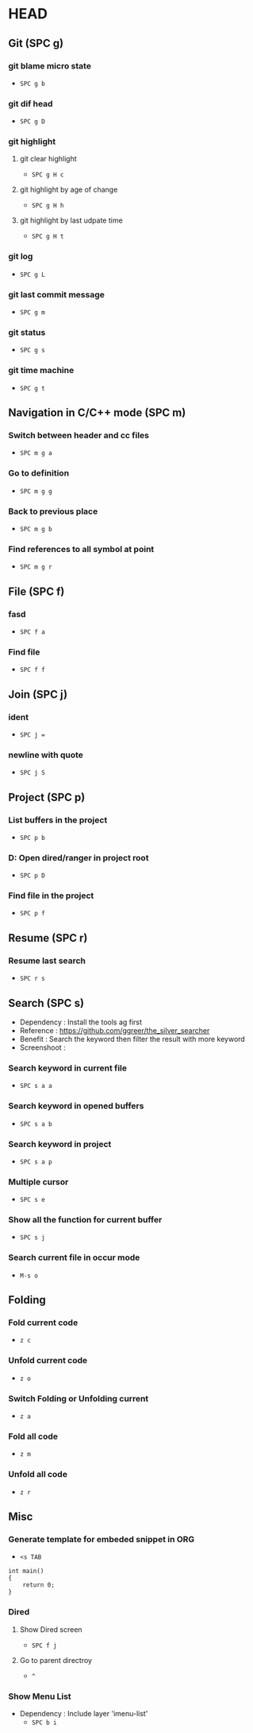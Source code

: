 * HEAD
** Git (SPC g)
*** git blame micro state
    - ~SPC g b~
*** git dif head
    - ~SPC g D~
*** git highlight
**** git clear highlight
     - ~SPC g H c~
**** git highlight by age of change
     - ~SPC g H h~
**** git highlight by last udpate time
     - ~SPC g H t~
*** git log
    - ~SPC g L~
*** git last commit message
    - ~SPC g m~
*** git status
    - ~SPC g s~
*** git time machine
    - ~SPC g t~

** Navigation in C/C++ mode (SPC m)
*** Switch between header and cc files
    - ~SPC m g a~
*** Go to definition
    - ~SPC m g g~
*** Back to previous place
    - ~SPC m g b~
*** Find references to all symbol at point
    - ~SPC m g r~

** File (SPC f)
*** fasd
    - ~SPC f a~
*** Find file
    - ~SPC f f~

** Join (SPC j)
*** ident
    - ~SPC j =~
*** newline with quote
    - ~SPC j S~

** Project (SPC p)
*** List buffers in the project
    - ~SPC p b~
*** D: Open dired/ranger in project root
    - ~SPC p D~
*** Find file in the project
    - ~SPC p f~

** Resume (SPC r)
*** Resume last search
    - ~SPC r s~

** Search (SPC s)
  - Dependency  : Install the tools ag first
  - Reference   : https://github.com/ggreer/the_silver_searcher
  - Benefit     : Search the keyword then filter the result with more keyword
  - Screenshoot : [[./img/001_searh_in_file.png]]
*** Search keyword in current file
    - ~SPC s a a~
*** Search keyword in opened buffers
    - ~SPC s a b~
*** Search keyword in project
    - ~SPC s a p~
*** Multiple cursor
    - ~SPC s e~
*** Show all the function for current buffer
    - ~SPC s j~
*** Search current file in occur mode
    - ~M-s o~

** Folding
*** Fold current code
    - ~z c~
*** Unfold current code
    - ~z o~
*** Switch Folding or Unfolding current
    - ~z a~
*** Fold all code
    - ~z m~
*** Unfold all code
    - ~z r~

** Misc
*** Generate template for embeded snippet in ORG
    - ~<s TAB~
    #+BEGIN_SRC c++
    int main()
    {
        return 0;
    }
    #+END_SRC
*** Dired
**** Show Dired screen
     - ~SPC f j~
**** Go to parent directroy
     - ~^~
*** Show Menu List
  - Dependency  : Include layer 'imenu-list'
    - ~SPC b i~
